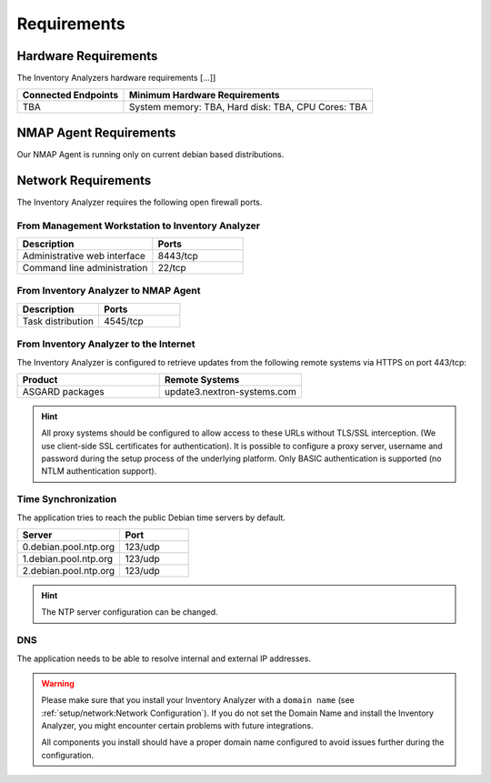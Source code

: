 .. index:: Requirements

Requirements
============

Hardware Requirements
---------------------

The Inventory Analyzers hardware requirements [...]]

.. list-table::
   :header-rows: 1
   :widths: 30, 70

   * - Connected Endpoints
     - Minimum  Hardware Requirements
   * - TBA
     - System memory: TBA, Hard disk: TBA, CPU Cores: TBA

NMAP Agent Requirements
-----------------------

Our NMAP Agent is running only on current debian based distributions.

.. index:: Network Requirements

Network Requirements
--------------------

The Inventory Analyzer requires the following open firewall ports.

From Management Workstation to Inventory Analyzer
^^^^^^^^^^^^^^^^^^^^^^^^^^^^^^^^^^^^^^^^^^^^^^^^^

.. list-table:: 
   :header-rows: 1
   :widths: 60, 40

   * - Description
     - Ports
   * - Administrative web interface
     - 8443/tcp
   * - Command line administration
     - 22/tcp

From Inventory Analyzer to NMAP Agent
^^^^^^^^^^^^^^^^^^^^^^^^^^^^^^^^^^^^^

.. list-table:: 
   :header-rows: 1
   :widths: 50, 50

   * - Description
     - Ports
   * - Task distribution
     - 4545/tcp

From Inventory Analyzer to the Internet
^^^^^^^^^^^^^^^^^^^^^^^^^^^^^^^^^^^^^^^

The Inventory Analyzer is configured to retrieve updates from the
following remote systems via HTTPS on port 443/tcp:

.. list-table:: 
   :header-rows: 1
   :widths: 50, 50

   * - Product
     - Remote Systems
   * - ASGARD packages
     - update3.nextron-systems.com

.. hint:: 
  All proxy systems should be configured to allow access to these URLs
  without TLS/SSL interception. (We use client-side SSL certificates
  for authentication). It is possible to configure a proxy server, username
  and password during the setup process of the underlying platform. Only
  BASIC authentication is supported (no NTLM authentication support).

.. index:: NTP

Time Synchronization
^^^^^^^^^^^^^^^^^^^^

The application tries to reach the public Debian time servers by default.

.. list-table:: 
   :header-rows: 1
   :widths: 60, 40

   * - Server
     - Port
   * - 0.debian.pool.ntp.org
     - 123/udp
   * - 1.debian.pool.ntp.org
     - 123/udp
   * - 2.debian.pool.ntp.org
     - 123/udp

.. hint:: 
  The NTP server configuration can be changed.

.. index:: DNS

DNS
^^^

The application needs to be able to resolve internal and external IP addresses.

.. warning:: 
  Please make sure that you install your Inventory Analyzer with a
  ``domain name`` (see :ref:`setup/network:Network Configuration`).
  If you do not set the Domain Name and install the Inventory Analyzer,
  you might encounter certain problems with future integrations.

  All components you install should have a proper domain name configured
  to avoid issues further during the configuration.
